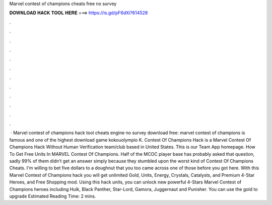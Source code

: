 Marvel contest of champions cheats free no survey

𝐃𝐎𝐖𝐍𝐋𝐎𝐀𝐃 𝐇𝐀𝐂𝐊 𝐓𝐎𝐎𝐋 𝐇𝐄𝐑𝐄 ===> https://is.gd/pF6dXi?614528

.

.

.

.

.

.

.

.

.

.

.

.

 · Marvel contest of champions hack tool cheats engine no survey download free: marvel contest of champions is famous and one of the highest download game kokouolympio K. Contest Of Champions Hack is a Marvel Contest Of Champions Hack Without Human Verification team/club based in United States. This is our Team App homepage. How To Get Free Units In MARVEL Contest Of Champions. Half of the MCOC player base has probably asked that question, sadly 99% of them didn’t get an answer simply because they stumbled upon the worst kind of Contest Of Champions Cheats. I'm willing to bet five dollars to a doughnut that you too came across one of those before you got here. With this Marvel Contest of Champions hack you will get unlimited Gold, Units, Energy, Crystals, Catalysts, and Premium 4-Star Heroes, and Free Shopping mod. Using this hack units, you can unlock new powerful 4-Stars Marvel Contest of Champions heroes including Hulk, Black Panther, Star-Lord, Gamora, Juggernaut and Punisher. You can use the gold to upgrade Estimated Reading Time: 2 mins.